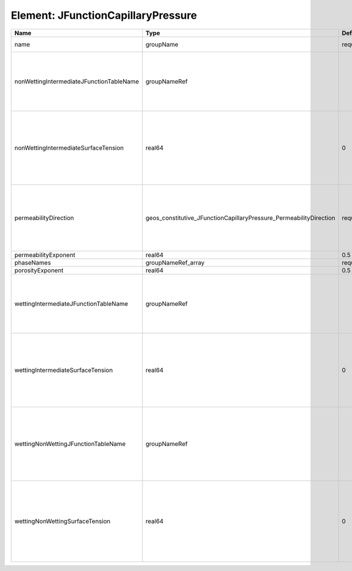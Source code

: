 Element: JFunctionCapillaryPressure
===================================

======================================== ================================================================== ======== ========================================================================================================================================================================================================================================================================================================================================================================================== 
Name                                     Type                                                               Default  Description                                                                                                                                                                                                                                                                                                                                                                                
======================================== ================================================================== ======== ========================================================================================================================================================================================================================================================================================================================================================================================== 
name                                     groupName                                                          required A name is required for any non-unique nodes                                                                                                                                                                                                                                                                                                                                                
nonWettingIntermediateJFunctionTableName groupNameRef                                                                | J-function table (dimensionless) for the pair (non-wetting phase, intermediate phase)                                                                                                                                                                                                                                                                                                      
                                                                                                                     | Note that this input is only used for three-phase flow.                                                                                                                                                                                                                                                                                                                                    
                                                                                                                     | If you want to do a two-phase simulation, please use instead wettingNonWettingJFunctionTableName to specify the table names.                                                                                                                                                                                                                                                               
nonWettingIntermediateSurfaceTension     real64                                                             0        | Surface tension [N/m] for the pair (non-wetting phase, intermediate phase)                                                                                                                                                                                                                                                                                                                 
                                                                                                                     | If you have a value in [dyne/cm], divide it by 1000 to obtain the value in [N/m]                                                                                                                                                                                                                                                                                                           
                                                                                                                     | Note that this input is only used for three-phase flow.                                                                                                                                                                                                                                                                                                                                    
                                                                                                                     | If you want to do a two-phase simulation, please use instead wettingNonWettingSurfaceTension to specify the surface tensions.                                                                                                                                                                                                                                                              
permeabilityDirection                    geos_constitutive_JFunctionCapillaryPressure_PermeabilityDirection required | Permeability direction. Options are:                                                                                                                                                                                                                                                                                                                                                       
                                                                                                                     | XY - use the average of the permeabilities in the x and y directions,                                                                                                                                                                                                                                                                                                                      
                                                                                                                     | X - only use the permeability in the x direction,                                                                                                                                                                                                                                                                                                                                          
                                                                                                                     | Y - only use the permeability in the y direction,                                                                                                                                                                                                                                                                                                                                          
                                                                                                                     | Z - only use the permeability in the z direction.                                                                                                                                                                                                                                                                                                                                          
permeabilityExponent                     real64                                                             0.5      Permeability exponent                                                                                                                                                                                                                                                                                                                                                                      
phaseNames                               groupNameRef_array                                                 required List of fluid phases                                                                                                                                                                                                                                                                                                                                                                       
porosityExponent                         real64                                                             0.5      Porosity exponent                                                                                                                                                                                                                                                                                                                                                                          
wettingIntermediateJFunctionTableName    groupNameRef                                                                | J-function table (dimensionless) for the pair (wetting phase, intermediate phase)                                                                                                                                                                                                                                                                                                          
                                                                                                                     | Note that this input is only used for three-phase flow.                                                                                                                                                                                                                                                                                                                                    
                                                                                                                     | If you want to do a two-phase simulation, please use instead wettingNonWettingJFunctionTableName to specify the table names.                                                                                                                                                                                                                                                               
wettingIntermediateSurfaceTension        real64                                                             0        | Surface tension [N/m] for the pair (wetting phase, intermediate phase)                                                                                                                                                                                                                                                                                                                     
                                                                                                                     | If you have a value in [dyne/cm], divide it by 1000 to obtain the value in [N/m]                                                                                                                                                                                                                                                                                                           
                                                                                                                     | Note that this input is only used for three-phase flow.                                                                                                                                                                                                                                                                                                                                    
                                                                                                                     | If you want to do a two-phase simulation, please use instead wettingNonWettingSurfaceTension to specify the surface tensions.                                                                                                                                                                                                                                                              
wettingNonWettingJFunctionTableName      groupNameRef                                                                | J-function table (dimensionless) for the pair (wetting phase, non-wetting phase)                                                                                                                                                                                                                                                                                                           
                                                                                                                     | Note that this input is only used for two-phase flow.                                                                                                                                                                                                                                                                                                                                      
                                                                                                                     | If you want to do a three-phase simulation, please use instead wettingIntermediateJFunctionTableName and nonWettingIntermediateJFunctionTableName to specify the table names.                                                                                                                                                                                                              
wettingNonWettingSurfaceTension          real64                                                             0        | Surface tension [N/m] for the pair (wetting phase, non-wetting phase)                                                                                                                                                                                                                                                                                                                      
                                                                                                                     | If you have a value in [dyne/cm], divide it by 1000 to obtain the value in [N/m]                                                                                                                                                                                                                                                                                                           
                                                                                                                     | Note that this input is only used for two-phase flow.                                                                                                                                                                                                                                                                                                                                      
                                                                                                                     | If you want to do a three-phase simulation, please use instead wettingIntermediateSurfaceTension and nonWettingIntermediateSurfaceTension to specify the surface tensions.                                                                                                                                                                                                                 
======================================== ================================================================== ======== ========================================================================================================================================================================================================================================================================================================================================================================================== 


